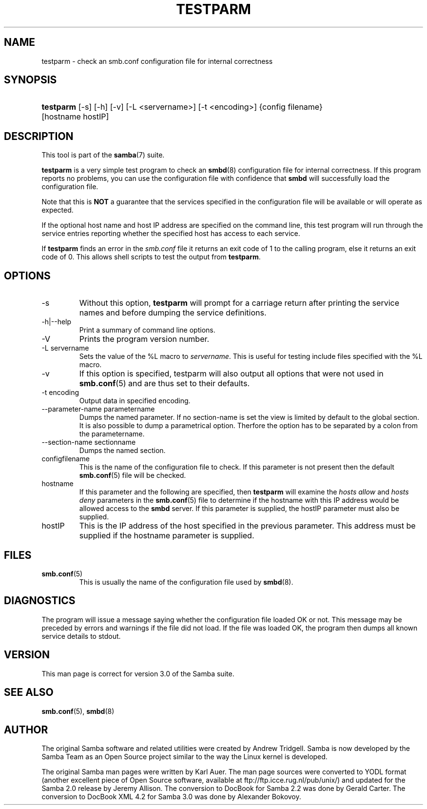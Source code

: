 .\"Generated by db2man.xsl. Don't modify this, modify the source.
.de Sh \" Subsection
.br
.if t .Sp
.ne 5
.PP
\fB\\$1\fR
.PP
..
.de Sp \" Vertical space (when we can't use .PP)
.if t .sp .5v
.if n .sp
..
.de Ip \" List item
.br
.ie \\n(.$>=3 .ne \\$3
.el .ne 3
.IP "\\$1" \\$2
..
.TH "TESTPARM" 1 "" "" ""
.SH NAME
testparm \- check an smb.conf configuration file for internal correctness
.SH "SYNOPSIS"
.ad l
.hy 0
.HP 9
\fBtestparm\fR [\-s] [\-h] [\-v] [\-L\ <servername>] [\-t\ <encoding>] {config\ filename} [hostname\ hostIP]
.ad
.hy

.SH "DESCRIPTION"

.PP
This tool is part of the \fBsamba\fR(7) suite\&.

.PP
\fBtestparm\fR is a very simple test program to check an \fBsmbd\fR(8) configuration file for internal correctness\&. If this program reports no problems, you can use the configuration file with confidence that \fBsmbd \fR will successfully load the configuration file\&.

.PP
Note that this is \fBNOT\fR a guarantee that the services specified in the configuration file will be available or will operate as expected\&.

.PP
If the optional host name and host IP address are specified on the command line, this test program will run through the service entries reporting whether the specified host has access to each service\&.

.PP
If \fBtestparm\fR finds an error in the \fI smb\&.conf\fR file it returns an exit code of 1 to the calling program, else it returns an exit code of 0\&. This allows shell scripts to test the output from \fBtestparm\fR\&.

.SH "OPTIONS"

.TP
\-s
Without this option, \fBtestparm\fR will prompt for a carriage return after printing the service names and before dumping the service definitions\&.

.TP
\-h|\-\-help
Print a summary of command line options\&.

.TP
\-V
Prints the program version number\&.

.TP
\-L servername
Sets the value of the %L macro to \fIservername\fR\&. This is useful for testing include files specified with the %L macro\&.

.TP
\-v
If this option is specified, testparm will also output all options that were not used in \fBsmb\&.conf\fR(5) and are thus set to their defaults\&.

.TP
\-t encoding
Output data in specified encoding\&.

.TP
\-\-parameter\-name parametername
Dumps the named parameter\&. If no section\-name is set the view is limited by default to the global section\&. It is also possible to dump a parametrical option\&. Therfore the option has to be separated by a colon from the parametername\&.

.TP
\-\-section\-name sectionname
Dumps the named section\&.

.TP
configfilename
This is the name of the configuration file to check\&. If this parameter is not present then the default \fBsmb\&.conf\fR(5) file will be checked\&.

.TP
hostname
If this parameter and the following are specified, then \fBtestparm\fR will examine the \fIhosts allow\fR and \fIhosts deny\fR parameters in the \fBsmb\&.conf\fR(5) file to determine if the hostname with this IP address would be allowed access to the \fBsmbd\fR server\&. If this parameter is supplied, the hostIP parameter must also be supplied\&.

.TP
hostIP
This is the IP address of the host specified in the previous parameter\&. This address must be supplied if the hostname parameter is supplied\&.

.SH "FILES"

.TP
\fBsmb\&.conf\fR(5)
This is usually the name of the configuration file used by \fBsmbd\fR(8)\&.

.SH "DIAGNOSTICS"

.PP
The program will issue a message saying whether the configuration file loaded OK or not\&. This message may be preceded by errors and warnings if the file did not load\&. If the file was loaded OK, the program then dumps all known service details to stdout\&.

.SH "VERSION"

.PP
This man page is correct for version 3\&.0 of the Samba suite\&.

.SH "SEE ALSO"

.PP
\fBsmb\&.conf\fR(5), \fBsmbd\fR(8)

.SH "AUTHOR"

.PP
The original Samba software and related utilities were created by Andrew Tridgell\&. Samba is now developed by the Samba Team as an Open Source project similar to the way the Linux kernel is developed\&.

.PP
The original Samba man pages were written by Karl Auer\&. The man page sources were converted to YODL format (another excellent piece of Open Source software, available at ftp://ftp\&.icce\&.rug\&.nl/pub/unix/) and updated for the Samba 2\&.0 release by Jeremy Allison\&. The conversion to DocBook for Samba 2\&.2 was done by Gerald Carter\&. The conversion to DocBook XML 4\&.2 for Samba 3\&.0 was done by Alexander Bokovoy\&.

